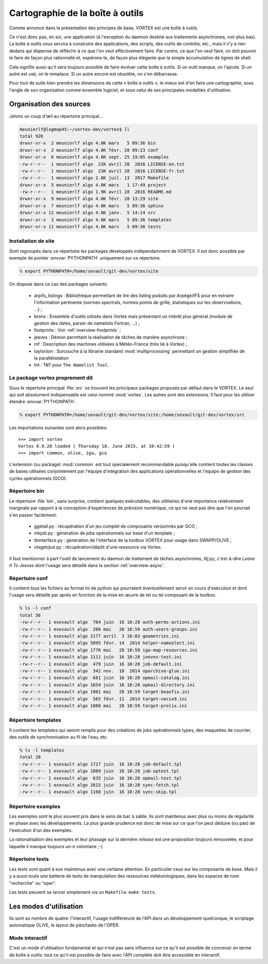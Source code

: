 .. _overview-carto:

*********************************
Cartographie de la boîte à outils
*********************************

Comme annoncé dans la présentation des principes de base, VORTEX est une boîte à outils.

Ce n'est donc pas, en soi, une application (à l'exception du daemon destiné aux traitements asynchrones, voir plus bas).
La boîte à outils vous servira à construire des applications, des scripts, des outils de contrôle, etc.,
mais il n'y a rien dedans qui dispense de réfléchir à ce que l'on veut effectivement faire.
Par contre, ce que l'on veut faire, on doit pouvoir le faire de façon plus rationnelle et, espérons-le,
de façon plus élégante que la simple accumulation de lignes de shell.

Cela signifie aussi qu'il sera toujours possible de faire évoluer cette boîte à outils.
Si un outil manque, on l'ajoute. Si un autre est usé, on le remplace.
Si un autre encore est obsolète, on s'en débarrasse.

Pour tout de suite bien prendre les dimensions de cette « boîte à outils », le mieux est d'en faire une cartographie,
sous l'angle de son organisation comme ensemble logiciel, et sous celui de ses principales modalités d'utilisation.


========================
Organisation des sources
========================

Jetons un coup d'œil au répertoire principal...

.. code-block:: bash

   meunierlf@lxgmap45:~/vortex-dev/vortex$ ll
   total 92K
   drwxr-xr-x  2 meunierlf algo 4.0K mars   5 09:36 bin
   drwxr-xr-x  2 meunierlf algo 4.0K févr. 28 09:23 conf
   drwxr-xr-x  6 meunierlf algo 4.0K sept. 25 19:05 examples
   -rw-r--r--  1 meunierlf algo  22K avril 28  2016 LICENSE-en.txt
   -rw-r--r--  1 meunierlf algo  23K avril 28  2016 LICENSE-fr.txt
   -rw-r--r--  1 meunierlf algo 2.0K juil. 13  2017 Makefile
   drwxr-xr-x  5 meunierlf algo 4.0K mars   1 17:49 project
   -rw-r--r--  1 meunierlf algo 1.9K avril 28  2016 README.md
   drwxr-xr-x  9 meunierlf algo 4.0K févr. 28 13:29 site
   drwxr-xr-x  7 meunierlf algo 4.0K mars   5 09:36 sphinx
   drwxr-xr-x 12 meunierlf algo 4.0K janv.  5 14:14 src
   drwxr-xr-x  3 meunierlf algo 4.0K mars   5 09:36 templates
   drwxr-xr-x 11 meunierlf algo 4.0K mars   5 09:36 tests


Installation de site
--------------------

Sont regroupés dans ce répertoire les packages développés indépendamment de VORTEX.
Il est donc possible par exemple de pointer :envvar:`PYTHONPATH` uniquement sur ce
répertoire.

.. code-block:: bash

    % export PYTHONPATH=/home/sevault/git-dev/vortex/site

On dispose dans ce cas des packages suivants:

    * arpifs_listings : Bibliothèque permettant de lire des listing poduits par
      Arpège/IFS pour en extraire l'information pertinente (normes spectrals,
      normes points de grille, statistiques sur les observvations, ...) ;
    * bronx : Ensemble d'outils utilisés dans Vortex mais présentant un intérêt
      plus général (module de gestion des dates, parser de namelists Fortran, ...) ;
    * footprints : Voir :ref:`overview-footprints` ;
    * jeeves : Démon permttant la réalisation de tâches de manière asynchrone ;
    * mf : Description des machines utilisées à Météo-France (très lié à Vortex) ;
    * taylorism : Surcouche à la librairie standard :mod:`multiprocessing` permettant
      un gestion simplifiée de la parallélistation
    * tnt : ``TNT`` pour ``The Namelist Tool``.


Le package vortex proprement dit
--------------------------------

Sous le répertoire principal :file:`src` se trouvent les principaux packages proposés par défaut dans le VORTEX.
Le seul qui soit absolument indispensable est celui nommé :mod:`vortex`. Les autres sont des extensions.
Il faut pour les utiliser étendre :envvar:`PYTHONPATH`.

.. code-block:: bash

    % export PYTHONPATH=/home/sevault/git-dev/vortex/site:/home/sevault/git-dev/vortex/src

Les importations suivantes sont alors possibles::

    >>> import vortex
    Vortex 0.9.20 loaded ( Thursday 18. June 2015, at 10:42:59 )
    >>> import common, olive, iga, gco

L'extension (ou package) :mod:`common` est tout spécialement recommandable puisqu'elle contient
toutes les classes de bases utilisées conjointement par l'équipe d'intégration des applications opérationnelles
et l'équipe de gestion des cycles opérationnels (GCO).

Répertoire bin
--------------

Le répertoire :file:`bin`, sans surprise, contient quelques exécutables, des utilitaires d'une importance relativement
marginale par rapport à la conception d'expériences de prévision numérique, ce qui ne veut pas dire que l'on pourrait
s'en passer facilement:

  * ggetall.py : récupération d'un jeu complet de composants versionnés par GCO ;
  * mkjob.py : génération de jobs opérationnels sur base d'un template ;
  * tbinterface.py : génération de l'interface de la toolbox VORTEX pour usage dans SWAPP/OLIVE ;
  * vtxget/put.py : récupération/dépôt d'une ressource via Vortex.

Il faut mentionner à part l'outil de lancement du daemon de traitement de tâches asynchrones, *litj.py*,
c'est-à-dire *Leave It To Jeeves* dont l'usage sera détaillé dans la section :ref:`overview-async`.

Répertoire conf
---------------

Il contient tous les fichiers au format *ini* de python qui pourraient éventuellement servir en cours d'exécution
et dont l'usage sera détaillé par après en fonction de la mise en œuvre de tel ou tel composant de la toolbox.

.. code-block:: bash

    % ls -l conf
    total 56
    -rw-r--r-- 1 esevault algo  764 juin  16 10:28 auth-perms-actions.ini
    -rw-r--r-- 1 esevault algo  266 mai   28 18:59 auth-users-groups.ini
    -rw-r--r-- 1 esevault algo 2177 avril  3 16:03 geometries.ini
    -rw-r--r-- 1 esevault algo 5895 févr. 14  2014 helper-namselect.ini
    -rw-r--r-- 1 esevault algo 1776 mai   28 18:59 iga-map-resources.ini
    -rw-r--r-- 1 esevault algo 1111 juin  16 10:28 jeeves-test.ini
    -rw-r--r-- 1 esevault algo  479 juin  16 10:28 job-default.ini
    -rw-r--r-- 1 esevault algo  342 nov.  18  2014 oparchive-glue.ini
    -rw-r--r-- 1 esevault algo  681 juin  16 10:28 opmail-catalog.ini
    -rw-r--r-- 1 esevault algo 1654 juin  16 10:28 opmail-directory.ini
    -rw-r--r-- 1 esevault algo 1901 mai   28 18:59 target-beaufix.ini
    -rw-r--r-- 1 esevault algo  565 févr. 11  2014 target-necsx9.ini
    -rw-r--r-- 1 esevault algo 1868 mai   28 18:59 target-prolix.ini

Répertoire templates
--------------------

Il contient les *templates* qui seront remplis pour des créations de jobs opérationnels types,
des maquettes de courrier, des outils de synchronisation au fil de l'eau, etc.

.. code-block:: bash

    % ls -l templates
    total 20
    -rw-r--r-- 1 esevault algo 1727 juin  16 10:28 job-default.tpl
    -rw-r--r-- 1 esevault algo 1889 juin  16 10:28 job-optest.tpl
    -rw-r--r-- 1 esevault algo  635 juin  16 10:28 opmail-test.tpl
    -rw-r--r-- 1 esevault algo 2615 juin  16 10:28 sync-fetch.tpl
    -rw-r--r-- 1 esevault algo 1168 juin  16 10:28 sync-skip.tpl

Répertoire examples
-------------------

Les exemples sont le plus souvent pris dans le sens de bac à sable. Ils sont maintenus avec plus ou moins
de régularité en phase avec les développements. La plus grande prudence est donc de mise sur ce que l'on
peut déduire (ou pas) de l'exécution d'un des exemples.

La rationalisation des exemples et leur phasage sur la dernière *release* est une proposition toujours
renouvelée, et pour laquelle il manque toujours un-e volontaire ;-)

Répertoire tests
----------------

Les tests sont quant à eux maintenus avec une certaine attention. En particulier ceux sur les composants de base.
Mais il y a aussi toute une batterie de tests de manipulation des ressources météorologiques, dans les espaces
de nom "recherche" ou "oper".

Les tests peuvent se lancer simplement via un ``Makefile``: ``make tests``.

=======================
Les modes d'utilisation
=======================

Ils sont au nombre de quatre: l'interactif, l'usage indifférencié de l'API dans un
développement quelconque, le scriptage automatique OLIVE, le layout de jobs/tasks de l'OPER.

Mode interactif
---------------

C'est un mode d'utilisation fondamental et qui n'est pas sans influence sur ce qu'il est possible
de concevoir en terme de boîte à outils: tout ce qu'il est possible de faire avec l'API complète
doit être accessible en interactif.


.. seealso:: les pages dédiées au mode d'utilisation olive et oper...

    * :ref:`overview-olive`
    * :ref:`overview-opjobs`
